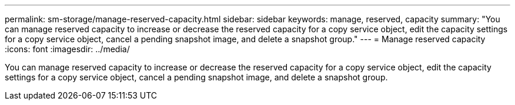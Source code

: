 ---
permalink: sm-storage/manage-reserved-capacity.html
sidebar: sidebar
keywords: manage, reserved, capacity
summary: "You can manage reserved capacity to increase or decrease the reserved capacity for a copy service object, edit the capacity settings for a copy service object, cancel a pending snapshot image, and delete a snapshot group."
---
= Manage reserved capacity
:icons: font
:imagesdir: ../media/

[.lead]
You can manage reserved capacity to increase or decrease the reserved capacity for a copy service object, edit the capacity settings for a copy service object, cancel a pending snapshot image, and delete a snapshot group.
